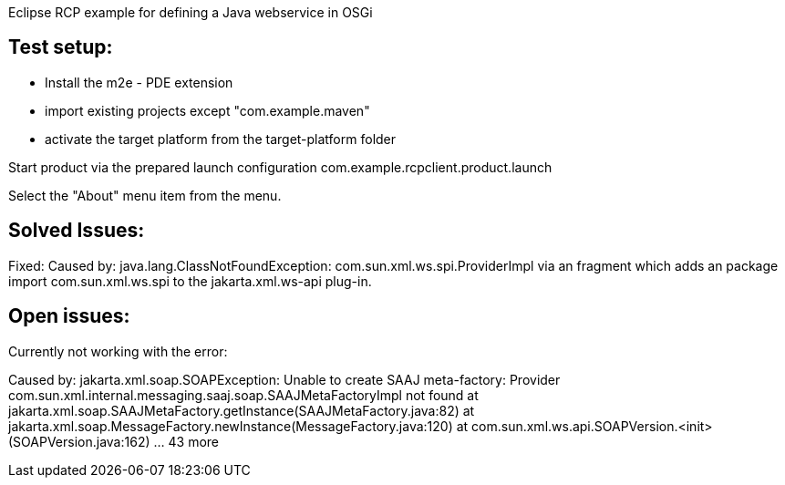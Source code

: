 Eclipse RCP example for defining a Java webservice in OSGi

== Test setup:

- Install the m2e - PDE extension
- import existing projects except "com.example.maven"
- activate the target platform from the target-platform folder

Start product via the prepared launch configuration com.example.rcpclient.product.launch

Select the "About" menu item from the menu.

== Solved Issues:

Fixed: Caused by: java.lang.ClassNotFoundException: com.sun.xml.ws.spi.ProviderImpl via an fragment which adds an package import com.sun.xml.ws.spi to the jakarta.xml.ws-api plug-in.

== Open issues:

Currently not working with the error:

Caused by: jakarta.xml.soap.SOAPException: Unable to create SAAJ meta-factory: Provider com.sun.xml.internal.messaging.saaj.soap.SAAJMetaFactoryImpl not found
	at jakarta.xml.soap.SAAJMetaFactory.getInstance(SAAJMetaFactory.java:82)
	at jakarta.xml.soap.MessageFactory.newInstance(MessageFactory.java:120)
	at com.sun.xml.ws.api.SOAPVersion.<init>(SOAPVersion.java:162)
	... 43 more
